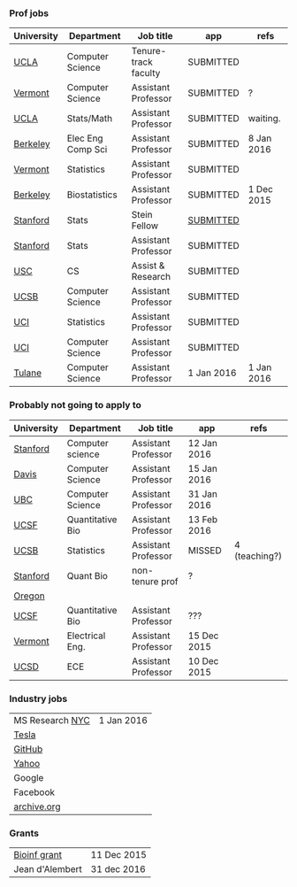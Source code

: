 *** Prof jobs 

| University | Department        | Job title            | app         | refs          |
|------------+-------------------+----------------------+-------------+---------------|
| [[https://recruit.apo.ucla.edu/apply/JPF01512][UCLA]]       | Computer Science  | Tenure-track faculty | SUBMITTED   |               |
| [[https://www.uvmjobs.com/postings/16972][Vermont]]    | Computer Science  | Assistant Professor  | SUBMITTED   | ?             |
| [[https://recruit.apo.ucla.edu/apply/JPF01740][UCLA]]       | Stats/Math        | Assistant Professor  | SUBMITTED   | waiting.      |
| [[http://www.eecs.berkeley.edu/AcadPers/RecruitAd.shtml][Berkeley]]   | Elec Eng Comp Sci | Assistant Professor  | SUBMITTED   | 8 Jan 2016    |
| [[http://www.cems.uvm.edu/facsearch/stat_tentrack.php][Vermont]]    | Statistics        | Assistant Professor  | SUBMITTED   |               |
| [[https://aprecruit.berkeley.edu/apply/JPF00843][Berkeley]]   | Biostatistics     | Assistant Professor  | SUBMITTED   | 1 Dec 2015    |
| [[https://statistics.stanford.edu/news/stein-fellow-statistics-or-probability][Stanford]]   | Stats             | Stein Fellow         | [[https://academicjobsonline.org/ajo?status][SUBMITTED]]   |               |
| [[https://statistics.stanford.edu/news/assistant-professor-statistics-or-probability][Stanford]]   | Stats             | Assistant Professor  | SUBMITTED   |               |
| [[http://www.cs.usc.edu/about/faculty-jobs/#TT_Faculty][USC]]        | CS                | Assist & Research    | SUBMITTED   |               |
| [[https://recruit.ap.ucsb.edu/apply/JPF00544][UCSB]]       | Computer Science  | Assistant Professor  | SUBMITTED   |               |
| [[https://www.ics.uci.edu/employment/employ_faculty.php][UCI]]        | Statistics        | Assistant Professor  | SUBMITTED   |               |
| [[https://www.ics.uci.edu/employment/employ_faculty.php][UCI]]        | Computer Science  | Assistant Professor  | SUBMITTED   |               |
| [[http://tulane.edu/sse/cs/faculty/positions.cfm][Tulane]]     | Computer Science  | Assistant Professor  | 1 Jan 2016  | 1 Jan 2016    |

*** Probably not going to apply to

| University | Department        | Job title            | app         | refs          |
|------------+-------------------+----------------------+-------------+---------------|
| [[http://www-cs.stanford.edu/jobs/faculty-opening][Stanford]]   | Computer science  | Assistant Professor  | 12 Jan 2016 |               |
| [[https://recruit.ucdavis.edu/apply/JPF00776][Davis]]      | Computer Science  | Assistant Professor  | 15 Jan 2016 |               |
| [[https://www.cs.ubc.ca/our-department/employment/faculty-positions/tenure-track-research-positions][UBC]]        | Computer Science  | Assistant Professor  | 31 Jan 2016 |               |
| [[https://aprecruit.ucsf.edu/apply/JPF00577][UCSF]]       | Quantitative Bio  | Assistant Professor  | 13 Feb 2016 |               |
| [[http://www.pstat.ucsb.edu/employment.htm][UCSB]]       | Statistics        | Assistant Professor  | MISSED      | 4 (teaching?) |
| [[http://facultyapplication.stanford.edu/][Stanford]]   | Quant Bio         | non-tenure prof      | ?           |               |
| [[https://academicjobsonline.org/ajo/jobs/6044][Oregon]]     |                   |                      |             |               |
| [[http://main.hercjobs.org/jobs/6678395/][UCSF]]       | Quantitative Bio  | Assistant Professor  | ???         |               |
| [[https://www.uvmjobs.com/postings/17556][Vermont]]    | Electrical Eng.   | Assistant Professor  | 15 Dec 2015 |               |
| [[https://apol-recruit.ucsd.edu/apply/JPF00903][UCSD]]       | ECE               | Assistant Professor  | 10 Dec 2015 |               |

*** Industry jobs

| MS Research [[http://research.microsoft.com/en-US/groups/mlnyc/2016-researcher.aspx][NYC]] | 1 Jan 2016 |
| [[https://www.teslamotors.com/en_CA/careers/job/autopilot-dataengineer-28103][Tesla]]           |            |
| [[https://jobs.lever.co/github/9dcbd929-ca6b-4f00-83d3-93d081bfc2f2][GitHub]]          |            |
| [[https://tas-yahoo.taleo.net/careersection/yahoo_us_cs/jobsearch.ftl?lang%3Den&ylng%3Den&yloc%3Dus&portal%3D40140430910&location%3D976440430910&jobfields%3D__Labs%252FSciences&jobfield%3D940453570&clear%3D1][Yahoo]]           |            |
| Google          |            |
| Facebook        |            |
| [[https://archive.org/about/jobs.php#seniorpython][archive.org]]     |            |

*** Grants

| [[http://www.genomecanada.ca/en/portfolio/research/2015-bcb-competition.aspx][Bioinf grant]]    | 11 Dec 2015 |
| Jean d'Alembert | 31 dec 2016 |
